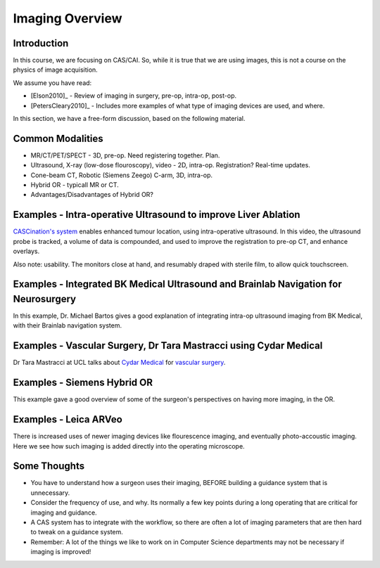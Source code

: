 .. _ImagingOverview:

Imaging Overview
================


Introduction
^^^^^^^^^^^^

In this course, we are focusing on CAS/CAI. So, while it is true that
we are using images, this is not a course on the physics of image
acquisition.

We assume you have read:

* [Elson2010]_ - Review of imaging in surgery, pre-op, intra-op, post-op.
* [PetersCleary2010]_ - Includes more examples of what type of imaging devices are used, and where.

In this section, we have a free-form discussion, based on the following material.


Common Modalities
^^^^^^^^^^^^^^^^^

* MR/CT/PET/SPECT - 3D, pre-op. Need registering together. Plan.
* Ultrasound, X-ray (low-dose flouroscopy), video - 2D, intra-op. Registration? Real-time updates.
* Cone-beam CT, Robotic (Siemens Zeego) C-arm, 3D, intra-op.
* Hybrid OR - typicall MR or CT.
* Advantages/Disadvantages of Hybrid OR?


Examples - Intra-operative Ultrasound to improve Liver Ablation
^^^^^^^^^^^^^^^^^^^^^^^^^^^^^^^^^^^^^^^^^^^^^^^^^^^^^^^^^^^^^^^

`CASCination's system  <https://www.cascination.com/>`_ enables enhanced tumour location, using intra-operative
ultrasound. In this video, the ultrasound probe is tracked, a volume of data is compounded,
and used to improve the registration to pre-op CT, and enhance overlays.

.. raw:: html

    <iframe width="560" height="315" src="https://www.youtube.com/embed/XPN8nkUylj8" frameborder="0" allow="accelerometer; autoplay; encrypted-media; gyroscope; picture-in-picture" allowfullscreen></iframe>

Also note: usability. The monitors close at hand, and resumably draped with sterile film, to allow quick touchscreen.


Examples - Integrated BK Medical Ultrasound and Brainlab Navigation for Neurosurgery
^^^^^^^^^^^^^^^^^^^^^^^^^^^^^^^^^^^^^^^^^^^^^^^^^^^^^^^^^^^^^^^^^^^^^^^^^^^^^^^^^^^^

In this example, Dr. Michael Bartos gives a good explanation of integrating intra-op
ultrasound imaging from BK Medical, with their Brainlab navigation system.

.. raw:: html

    <iframe width="560" height="315" src="https://www.youtube.com/embed/gU2yvMjnxhw" frameborder="0" allow="accelerometer; autoplay; encrypted-media; gyroscope; picture-in-picture" allowfullscreen></iframe>


Examples - Vascular Surgery, Dr Tara Mastracci using Cydar Medical
^^^^^^^^^^^^^^^^^^^^^^^^^^^^^^^^^^^^^^^^^^^^^^^^^^^^^^^^^^^^^^^^^^

Dr Tara Mastracci at UCL talks about `Cydar Medical <http://cydarmedical.com>`_ for `vascular surgery <https://www.youtube.com/watch?v=vmPTcf8VowE&feature=emb_err_watch_on_yt>`_.


Examples - Siemens Hybrid OR
^^^^^^^^^^^^^^^^^^^^^^^^^^^^

This example gave a good overview of some of the surgeon's perspectives on having
more imaging, in the OR.

.. raw:: html

  <iframe width="560" height="315" src="https://www.youtube.com/embed/S5Buqqsytso" frameborder="0" allow="accelerometer; autoplay; encrypted-media; gyroscope; picture-in-picture" allowfullscreen></iframe>


Examples - Leica ARVeo
^^^^^^^^^^^^^^^^^^^^^^

There is increased uses of newer imaging devices like flourescence imaging, and
eventually photo-accoustic imaging. Here we see how such imaging is added
directly into the operating microscope.

.. raw:: html

    <iframe width="560" height="315" src="https://www.youtube.com/embed/mUTg7G9XwGk" frameborder="0" allow="accelerometer; autoplay; encrypted-media; gyroscope; picture-in-picture" allowfullscreen></iframe>


Some Thoughts
^^^^^^^^^^^^^

* You have to understand how a surgeon uses their imaging, BEFORE building a guidance system that is unnecessary.
* Consider the frequency of use, and why. Its normally a few key points during a long operating that are critical for imaging and guidance.
* A CAS system has to integrate with the workflow, so there are often a lot of imaging parameters that are then hard to tweak on a guidance system.
* Remember: A lot of the things we like to work on in Computer Science departments may not be necessary if imaging is improved!



